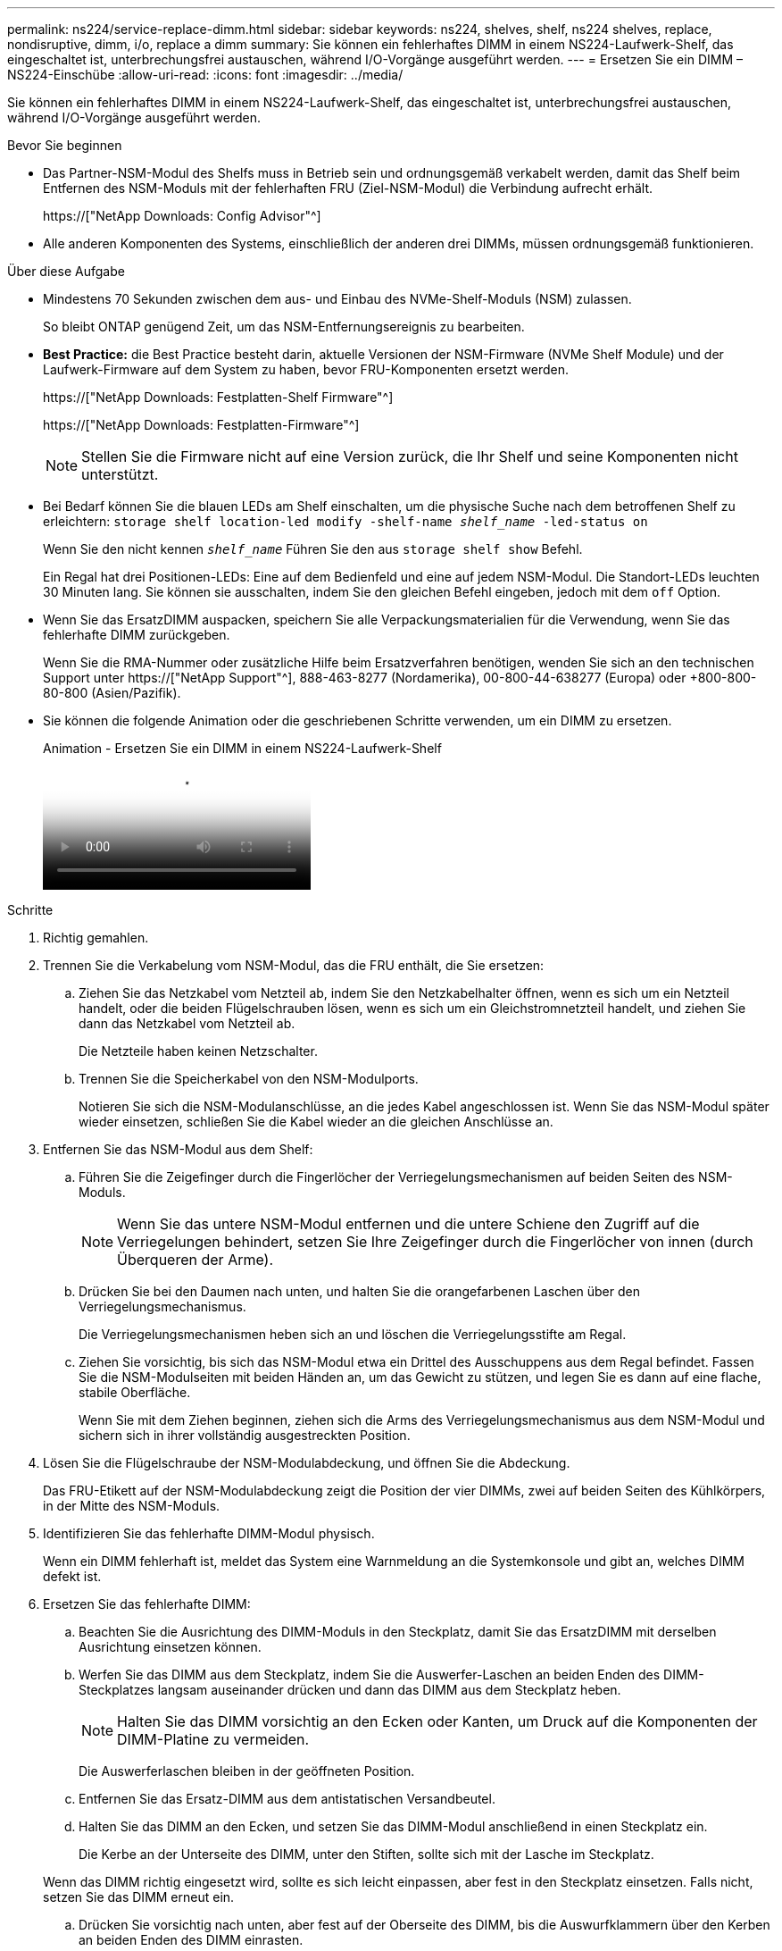---
permalink: ns224/service-replace-dimm.html 
sidebar: sidebar 
keywords: ns224, shelves, shelf, ns224 shelves, replace, nondisruptive, dimm, i/o, replace a dimm 
summary: Sie können ein fehlerhaftes DIMM in einem NS224-Laufwerk-Shelf, das eingeschaltet ist, unterbrechungsfrei austauschen, während I/O-Vorgänge ausgeführt werden. 
---
= Ersetzen Sie ein DIMM – NS224-Einschübe
:allow-uri-read: 
:icons: font
:imagesdir: ../media/


[role="lead"]
Sie können ein fehlerhaftes DIMM in einem NS224-Laufwerk-Shelf, das eingeschaltet ist, unterbrechungsfrei austauschen, während I/O-Vorgänge ausgeführt werden.

.Bevor Sie beginnen
* Das Partner-NSM-Modul des Shelfs muss in Betrieb sein und ordnungsgemäß verkabelt werden, damit das Shelf beim Entfernen des NSM-Moduls mit der fehlerhaften FRU (Ziel-NSM-Modul) die Verbindung aufrecht erhält.
+
https://["NetApp Downloads: Config Advisor"^]

* Alle anderen Komponenten des Systems, einschließlich der anderen drei DIMMs, müssen ordnungsgemäß funktionieren.


.Über diese Aufgabe
* Mindestens 70 Sekunden zwischen dem aus- und Einbau des NVMe-Shelf-Moduls (NSM) zulassen.
+
So bleibt ONTAP genügend Zeit, um das NSM-Entfernungsereignis zu bearbeiten.

* *Best Practice:* die Best Practice besteht darin, aktuelle Versionen der NSM-Firmware (NVMe Shelf Module) und der Laufwerk-Firmware auf dem System zu haben, bevor FRU-Komponenten ersetzt werden.
+
https://["NetApp Downloads: Festplatten-Shelf Firmware"^]

+
https://["NetApp Downloads: Festplatten-Firmware"^]

+
[NOTE]
====
Stellen Sie die Firmware nicht auf eine Version zurück, die Ihr Shelf und seine Komponenten nicht unterstützt.

====
* Bei Bedarf können Sie die blauen LEDs am Shelf einschalten, um die physische Suche nach dem betroffenen Shelf zu erleichtern: `storage shelf location-led modify -shelf-name _shelf_name_ -led-status on`
+
Wenn Sie den nicht kennen `_shelf_name_` Führen Sie den aus `storage shelf show` Befehl.

+
Ein Regal hat drei Positionen-LEDs: Eine auf dem Bedienfeld und eine auf jedem NSM-Modul. Die Standort-LEDs leuchten 30 Minuten lang. Sie können sie ausschalten, indem Sie den gleichen Befehl eingeben, jedoch mit dem `off` Option.

* Wenn Sie das ErsatzDIMM auspacken, speichern Sie alle Verpackungsmaterialien für die Verwendung, wenn Sie das fehlerhafte DIMM zurückgeben.
+
Wenn Sie die RMA-Nummer oder zusätzliche Hilfe beim Ersatzverfahren benötigen, wenden Sie sich an den technischen Support unter https://["NetApp Support"^], 888-463-8277 (Nordamerika), 00-800-44-638277 (Europa) oder +800-800-80-800 (Asien/Pazifik).

* Sie können die folgende Animation oder die geschriebenen Schritte verwenden, um ein DIMM zu ersetzen.
+
.Animation - Ersetzen Sie ein DIMM in einem NS224-Laufwerk-Shelf
video::eef28b10-ed93-4aa7-bfce-aa86002f20a2[panopto]


.Schritte
. Richtig gemahlen.
. Trennen Sie die Verkabelung vom NSM-Modul, das die FRU enthält, die Sie ersetzen:
+
.. Ziehen Sie das Netzkabel vom Netzteil ab, indem Sie den Netzkabelhalter öffnen, wenn es sich um ein Netzteil handelt, oder die beiden Flügelschrauben lösen, wenn es sich um ein Gleichstromnetzteil handelt, und ziehen Sie dann das Netzkabel vom Netzteil ab.
+
Die Netzteile haben keinen Netzschalter.

.. Trennen Sie die Speicherkabel von den NSM-Modulports.
+
Notieren Sie sich die NSM-Modulanschlüsse, an die jedes Kabel angeschlossen ist. Wenn Sie das NSM-Modul später wieder einsetzen, schließen Sie die Kabel wieder an die gleichen Anschlüsse an.



. Entfernen Sie das NSM-Modul aus dem Shelf:
+
.. Führen Sie die Zeigefinger durch die Fingerlöcher der Verriegelungsmechanismen auf beiden Seiten des NSM-Moduls.
+

NOTE: Wenn Sie das untere NSM-Modul entfernen und die untere Schiene den Zugriff auf die Verriegelungen behindert, setzen Sie Ihre Zeigefinger durch die Fingerlöcher von innen (durch Überqueren der Arme).

.. Drücken Sie bei den Daumen nach unten, und halten Sie die orangefarbenen Laschen über den Verriegelungsmechanismus.
+
Die Verriegelungsmechanismen heben sich an und löschen die Verriegelungsstifte am Regal.

.. Ziehen Sie vorsichtig, bis sich das NSM-Modul etwa ein Drittel des Ausschuppens aus dem Regal befindet. Fassen Sie die NSM-Modulseiten mit beiden Händen an, um das Gewicht zu stützen, und legen Sie es dann auf eine flache, stabile Oberfläche.
+
Wenn Sie mit dem Ziehen beginnen, ziehen sich die Arms des Verriegelungsmechanismus aus dem NSM-Modul und sichern sich in ihrer vollständig ausgestreckten Position.



. Lösen Sie die Flügelschraube der NSM-Modulabdeckung, und öffnen Sie die Abdeckung.
+
Das FRU-Etikett auf der NSM-Modulabdeckung zeigt die Position der vier DIMMs, zwei auf beiden Seiten des Kühlkörpers, in der Mitte des NSM-Moduls.

. Identifizieren Sie das fehlerhafte DIMM-Modul physisch.
+
Wenn ein DIMM fehlerhaft ist, meldet das System eine Warnmeldung an die Systemkonsole und gibt an, welches DIMM defekt ist.

. Ersetzen Sie das fehlerhafte DIMM:
+
.. Beachten Sie die Ausrichtung des DIMM-Moduls in den Steckplatz, damit Sie das ErsatzDIMM mit derselben Ausrichtung einsetzen können.
.. Werfen Sie das DIMM aus dem Steckplatz, indem Sie die Auswerfer-Laschen an beiden Enden des DIMM-Steckplatzes langsam auseinander drücken und dann das DIMM aus dem Steckplatz heben.
+

NOTE: Halten Sie das DIMM vorsichtig an den Ecken oder Kanten, um Druck auf die Komponenten der DIMM-Platine zu vermeiden.

+
Die Auswerferlaschen bleiben in der geöffneten Position.

.. Entfernen Sie das Ersatz-DIMM aus dem antistatischen Versandbeutel.
.. Halten Sie das DIMM an den Ecken, und setzen Sie das DIMM-Modul anschließend in einen Steckplatz ein.
+
Die Kerbe an der Unterseite des DIMM, unter den Stiften, sollte sich mit der Lasche im Steckplatz.

+
Wenn das DIMM richtig eingesetzt wird, sollte es sich leicht einpassen, aber fest in den Steckplatz einsetzen. Falls nicht, setzen Sie das DIMM erneut ein.

.. Drücken Sie vorsichtig nach unten, aber fest auf der Oberseite des DIMM, bis die Auswurfklammern über den Kerben an beiden Enden des DIMM einrasten.


. Schließen Sie die NSM-Modulabdeckung, und ziehen Sie dann die Flügelschraube fest.
. Setzen Sie das NSM-Modul wieder in das Regal ein:
+
.. Vergewissern Sie sich, dass die Arms des Verriegelungsmechanismus vollständig ausgefahren sind.
.. Schieben Sie das NSM-Modul vorsichtig mit beiden Händen in das Regal, bis das Gewicht des NSM-Moduls vollständig vom Regal unterstützt wird.
.. Schieben Sie das NSM-Modul in das Regal, bis es anhält (etwa einen halben Zoll von der Rückseite des Regals).
+
Sie können Ihre Daumen auf die orangefarbenen Laschen an der Vorderseite jeder Fingerschleife (der Arms des Verriegelungsmechanismus) legen, um das NSM-Modul einzudrücken.

.. Führen Sie die Zeigefinger durch die Fingerlöcher der Verriegelungsmechanismen auf beiden Seiten des NSM-Moduls.
+

NOTE: Wenn Sie das untere NSM-Modul einsetzen und die untere Schiene den Zugriff auf die Verriegelungen behindert, setzen Sie die Zeigefinger durch die Fingerlöcher von innen (durch Überqueren der Arme).

.. Drücken Sie bei den Daumen nach unten, und halten Sie die orangefarbenen Laschen über den Verriegelungsmechanismus.
.. Drücken Sie vorsichtig nach vorne, um die Verriegelungen über den Anschlag zu bringen.
.. Lösen Sie Ihre Daumen von den Spitzen der Verriegelungen, und drücken Sie dann weiter, bis die Verriegelungen einrasten.
+
Das NSM-Modul sollte vollständig in das Regal eingeführt und mit den Rändern des Regals bündig eingespült werden.



. Schließen Sie die Verkabelung wieder an das NSM-Modul an:
+
.. Schließen Sie die Speicherkabel wieder an die beiden NSM-Modulports an.
+
Die Kabel werden mit der Zuglasche des Steckers nach oben eingesetzt. Wenn ein Kabel richtig eingesetzt wird, klickt es an seine Stelle.

.. Schließen Sie das Netzkabel wieder an das Netzteil an, und befestigen Sie das Netzkabel mit der Netzkabelhalterung, wenn es sich um ein Netzteil handelt, oder ziehen Sie die beiden Flügelschrauben fest, wenn es sich um ein Gleichstromnetzteil handelt.
+
Bei ordnungsgemäßer Funktion leuchtet die zweifarbige LED des Netzteils grün.

+
Außerdem leuchten die beiden NSM-Modulports LNK (grün) LEDs auf. Wenn eine LNK-LED nicht leuchtet, setzen Sie das Kabel wieder ein.



. Stellen Sie sicher, dass die Warn-LEDs am NSM-Modul, das das ausgefallene DIMM enthält, und die Anzeige des Shelf-Bedieners nicht mehr leuchten.
+
Die Warnungs-LEDs des NSM-Moduls werden nach einem Neustart des NSM-Moduls ausgeschaltet und ein DIMM-Problem wird nicht mehr erkannt. Dies kann drei bis fünf Minuten dauern.

. Überprüfen Sie, ob das NSM-Modul ordnungsgemäß verkabelt ist, indem Sie Active IQ Config Advisor ausführen.
+
Wenn Verkabelungsfehler auftreten, befolgen Sie die entsprechenden Korrekturmaßnahmen.

+
https://["NetApp Downloads: Config Advisor"^]


